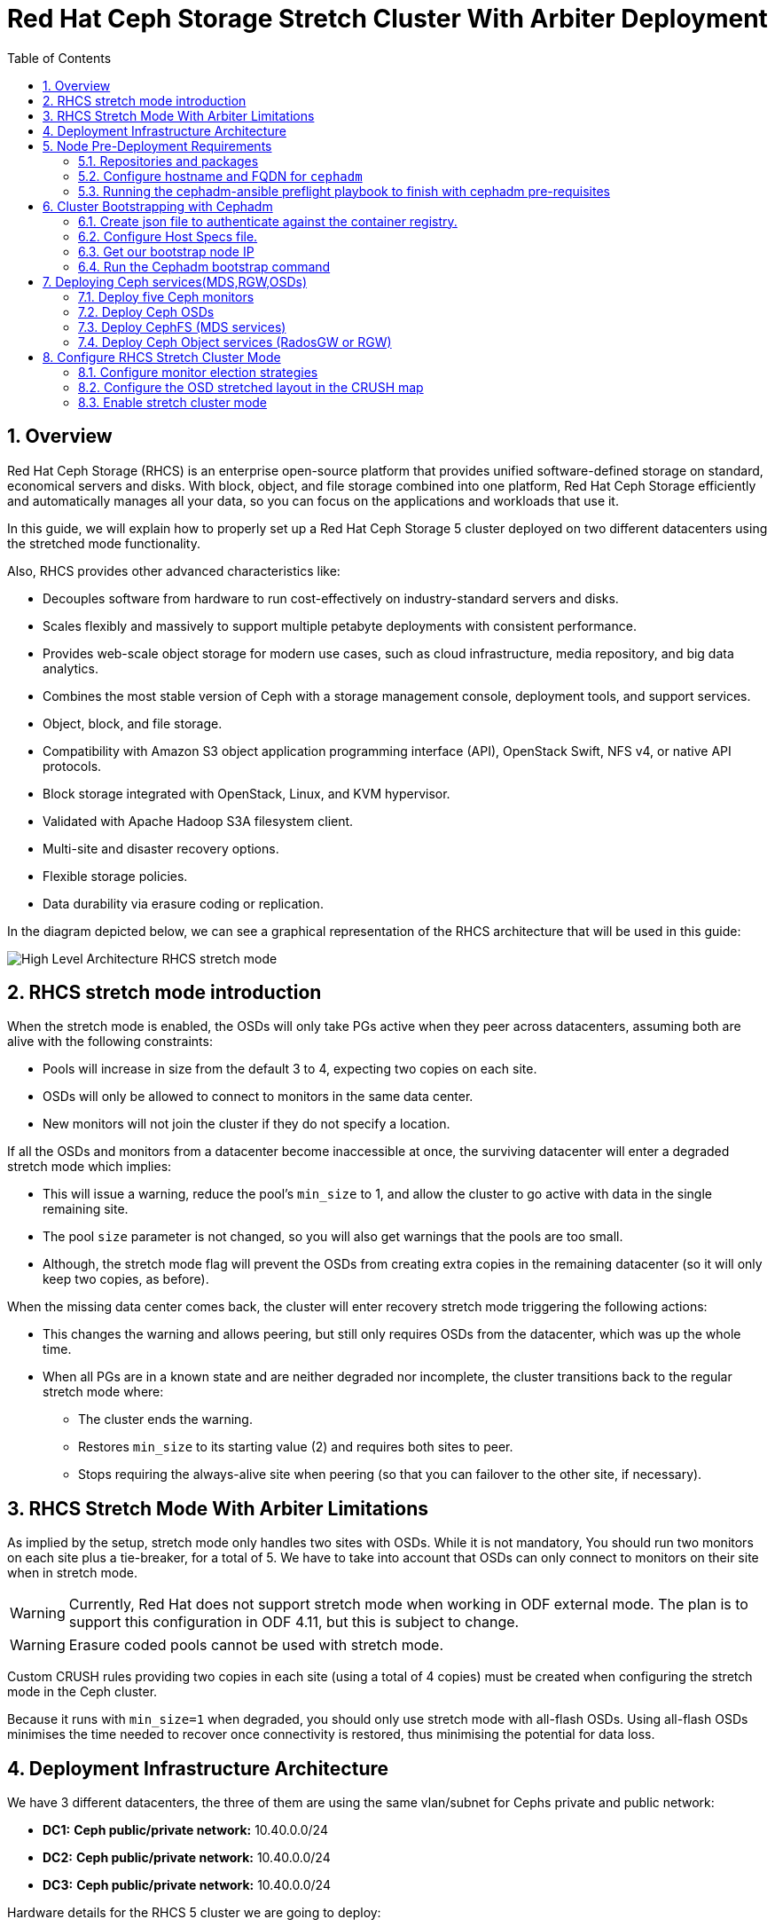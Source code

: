 = Red Hat Ceph Storage Stretch Cluster With Arbiter Deployment
:toc:
:toclevels: 4
:icons: font
:source-highlighter: pygments
:source-language: shell
:numbered:
// Activate experimental attribute for Keyboard Shortcut keys
:experimental:

== Overview

Red Hat Ceph Storage (RHCS) is an enterprise open-source platform that provides unified software-defined storage on standard, economical servers and disks. With block, object, and file storage combined into one platform, Red Hat Ceph Storage efficiently and automatically manages all your data, so you can focus on the applications and workloads that use it.

In this guide, we will explain how to properly set up a Red Hat Ceph Storage 5 cluster deployed on two different datacenters using the stretched mode functionality.

Also, RHCS provides other advanced characteristics like:

- Decouples software from hardware to run cost-effectively on industry-standard servers and disks.
- Scales flexibly and massively to support multiple petabyte deployments with consistent performance.
- Provides web-scale object storage for modern use cases, such as cloud infrastructure, media repository, and big data analytics.
- Combines the most stable version of Ceph with a storage management console, deployment tools, and support services.
- Object, block, and file storage.
- Compatibility with Amazon S3 object application programming interface (API), OpenStack Swift, NFS v4, or native API protocols.
- Block storage integrated with OpenStack, Linux, and KVM hypervisor.
- Validated with Apache Hadoop S3A filesystem client.
- Multi-site and disaster recovery options.
- Flexible storage policies.
- Data durability via erasure coding or replication.


In the diagram depicted below, we can see a graphical representation of the RHCS
architecture that will be used in this guide:

image::RHCS-stretch-cluster-arbiter.png[High Level Architecture RHCS stretch mode]

== RHCS stretch mode introduction

When the stretch mode is enabled, the OSDs will only take PGs active when they peer across datacenters, assuming both are alive with the following constraints:

* Pools will increase in size from the default 3 to 4, expecting two copies on each site.
* OSDs will only be allowed to connect to monitors in the same data center.
* New monitors will not join the cluster if they do not specify a location.

If all the OSDs and monitors from a datacenter become inaccessible at once, the surviving datacenter will enter a degraded stretch mode which implies:

* This will issue a warning, reduce the pool's `min_size` to 1, and allow the cluster to go active with data in the single remaining site.
* The pool `size` parameter is not changed, so you will also get warnings that the pools are too small.
* Although, the stretch mode flag will prevent the OSDs from creating extra copies in the remaining datacenter (so it will only keep two copies, as before).

When the missing data center comes back, the cluster will enter recovery stretch mode triggering the following actions:

* This changes the warning and allows peering, but still only requires OSDs from the datacenter, which was up the whole time.
* When all PGs are in a known state and are neither degraded nor incomplete, the cluster transitions back to the regular stretch mode where:
** The cluster ends the warning.
** Restores `min_size` to its starting value (2) and requires both sites to peer.
** Stops requiring the always-alive site when peering (so that you can failover to the other site, if necessary).

== RHCS Stretch Mode With Arbiter Limitations


As implied by the setup, stretch mode only handles two sites with OSDs. While it
is not mandatory, You should run two monitors on each site plus a tie-breaker, for
a total of 5. We have to take into account that OSDs can only connect to monitors on their site when in stretch mode.


WARNING: Currently, Red Hat does not support stretch mode when working in ODF external mode. The plan is to support this configuration in ODF 4.11, but this is subject to change.

WARNING: Erasure coded pools cannot be used with stretch mode.

Custom CRUSH rules providing two copies in each site (using a total of 4 copies) must be created when configuring the stretch mode in the Ceph cluster.

Because it runs with `min_size=1` when degraded, you should only use stretch mode with all-flash OSDs. Using all-flash OSDs minimises the time needed to recover once connectivity is restored, thus minimising the potential for data loss.


== Deployment Infrastructure Architecture 


We have 3 different datacenters, the three of them are using the same
vlan/subnet for Cephs private and public network:

* **DC1:** **Ceph public/private network:** 10.40.0.0/24
* **DC2:** **Ceph public/private network:** 10.40.0.0/24
* **DC3:** **Ceph public/private network:** 10.40.0.0/24

Hardware details for the RHCS 5 cluster we are going to deploy:

[cols=5,cols="^,^,^,^,^",options=header]
|===
|Node name|CPU|Memory|Datacenter|Ceph components
|ceph1|2|8 GB|DC1| OSD+MON
|ceph2|2|8 GB|DC1| OSD+MON
|ceph3|2|8 GB|DC1| OSD+MDS+RGW
|ceph4|2|8 GB|DC2| OSD+MON
|ceph5|2|8 GB|DC2| OSD+MON
|ceph6|2|8 GB|DC2| OSD+MDS+RGW
|ceph7|2|8 GB|DC3| MON
|===

Software Details:

** **Red Hat Ceph Storage version:** 5.0z3
** **Ceph upstream version:** 16.2.0-146.el8cp (56f5e9cfe88a08b6899327eca5166ca1c4a392aa) pacific (stable)
** **RHEL version:** 8.5 (Ootpa)


== Node Pre-Deployment Requirements

Before installing the RHCS Ceph cluster we need to perform the following steps in order to fulfil all the requirements needed:


=== Repositories and packages

Register all the nodes to the Red Hat Network or Red Hat Satellite and subscribe to a valid pool:

[source,role="execute"]
....
subscription-manager register
subscription-manager subscribe --pool=8a8XXXXXX9e0
....


We are going to use ceph1 as our deployment node, on ceph1 we are going to run the
cephadm preflight ansible playbooks, that's why we will need to have ansible
2.9 repos enabled in ceph1.

Enable the following repositories:

* `rhel-8-for-x86_64-baseos-rpms`
* `rhel-8-for-x86_64-appstream-rpms`
* `rhceph-5-tools-for-rhel-8-x86_64-rpms`
* `ansible-2.9-for-rhel-8-x86_64-rpms` (only in the `ceph1` host)

Enable the repos on all the servers that are going to be part of the RCHS cluster

[source,role="execute"]
....
subscription-manager repos --disable="*" --enable="rhel-8-for-x86_64-baseos-rpms" --enable="rhel-8-for-x86_64-appstream-rpms" --enable="rhceph-5-tools-for-rhel-8-x86_64-rpms"
....

On the `ceph1` host also enable the `ansible-2.9-for-rhel-8-x86_64-rpms` repository:

[source,role="execute"]
....
subscription-manager repos --enable="ansible-2.9-for-rhel-8-x86_64-rpms"
....

Update the system rpms to the latest version and reboot if needed:

[source,role="execute"]
....
dnf update -y
reboot
....

=== Configure hostname and FQDN for `cephadm`

One of the important things about `cephadm` is that link:https://docs.ceph.com/en/octopus/cephadm/concepts/#fully-qualified-domain-names-vs-bare-host-names[certain requirements] exist regarding hostname and FQDN.

Specifically, we need to be able to set the hostname of our host and:

* `hostname` returns the bare host name.
* `hostname -f` returns the FQDN.

One of the ways to achieve this is the following:

In all our hosts we need to configure the hostname using the bare/short hostname.

[source,role="execute"]
....
hostnamectl set-hostname <short_name>
....

Modify /etc/hosts file and add the fqdn entry to the 127.0.0.1 ip , We are
setting the DOMAIN variable with our DNS domain name.

[source,role="execute"]
....
DOMAIN="bkgzv.sandbox762.opentlc.com"
cat <<EOF >/etc/hosts
127.0.0.1 $(hostname).${DOMAIN} $(hostname) localhost localhost.localdomain localhost4 localhost4.localdomain4
::1       $(hostname).${DOMAIN} $(hostname) localhost6 localhost6.localdomain6
EOF
....

With this configuration we will get the recommended output for deploying RHCS with cephadm.

[source,role="execute"]
....
hostname
....

.Example output.
....
ceph1
....

And for the `hostname -f` option the long hostname with the fqdn.

[source,role="execute"]
....
hostname -f
....

.Example output.
....
ceph1.bkgzv.sandbox762.opentlc.com
....


=== Running the cephadm-ansible preflight playbook to finish with cephadm pre-requisites

The next steps will be only run on ceph1, as we are going to install
cephadm-ansible and configure it to run the preflight playbook

Install the `cephadm-ansible` RPM package:

[source,role="execute"]
....
sudo dnf install -y cephadm-ansible
....

To be able to run the Ansible playbooks, we need to have ssh passwordless access
to all the nodes that are going to confirm the RHCS cluster, in this deployment we
have passwordless ssh access to all nodes configured for user ec2-user, the user
needs to have root privileges using sudo.

We are going to configure the ec2-user ssh config file to specify the user and id/key we
want to use when we connect to the nodes via ssh:



[source,role="execute"]
**REVIEW**
....
cat .ssh/config
Host ceph*
   User ec2-user
   IdentityFile ~/.ssh/ceph.pem
....

A quick check to see if the passwordless ssh access is working:

[source,role="execute"]
....
for i in 1 2 3 4 5 6 7; do ssh ceph$i date ; done
....

.Example output.
....
Thu Mar  3 12:56:16 UTC 2022
Thu Mar  3 12:56:16 UTC 2022
Thu Mar  3 12:56:17 UTC 2022
Thu Mar  3 12:56:17 UTC 2022
Thu Mar  3 12:56:17 UTC 2022
Thu Mar  3 12:56:17 UTC 2022
Thu Mar  3 12:56:18 UTC 2022
....

Build our ansible inventory

[source,role="execute"]
....
cat <<EOF > /usr/share/cephadm-ansible/inventory
ceph1 
ceph2
ceph3
ceph4 
ceph5
ceph6
ceph7
[admin]
ceph1
EOF
....


NOTE: The [admin] group is defined in the inventory file with a node where the admin keyring is present at /etc/ceph/ceph.client.admin.keyring.

One final check before running the pre-flight playbook, we will use the ping
module to verify ansible can access all of the nodes

[source,role="execute"]
....
ansible -i /usr/share/cephadm-ansible/inventory -m ping all -b
....
.Example output.
....
ceph6 | SUCCESS => {
    "ansible_facts": {
        "discovered_interpreter_python": "/usr/libexec/platform-python"
    },
    "changed": false,
    "ping": "pong"
}
ceph4 | SUCCESS => {
    "ansible_facts": {
        "discovered_interpreter_python": "/usr/libexec/platform-python"
    },
    "changed": false,
    "ping": "pong"
}
ceph3 | SUCCESS => {
    "ansible_facts": {
        "discovered_interpreter_python": "/usr/libexec/platform-python"
    },
    "changed": false,
    "ping": "pong"
}
ceph2 | SUCCESS => {
    "ansible_facts": {
        "discovered_interpreter_python": "/usr/libexec/platform-python"
    },
    "changed": false,
    "ping": "pong"
}
ceph5 | SUCCESS => {
    "ansible_facts": {
        "discovered_interpreter_python": "/usr/libexec/platform-python"
    },
    "changed": false,
    "ping": "pong"
}
ceph1 | SUCCESS => {
    "ansible_facts": {
        "discovered_interpreter_python": "/usr/libexec/platform-python"
    },
    "changed": false,
    "ping": "pong"
}
ceph7 | SUCCESS => {
    "ansible_facts": {
        "discovered_interpreter_python": "/usr/libexec/platform-python"
    },
    "changed": false,
    "ping": "pong"
}
....


The preflight playbook Ansible playbook configures the Ceph repository and prepares the storage cluster for bootstrapping. It also installs some prerequisites, such as podman, lvm2, chronyd, and cephadm. The default location for cephadm-ansible and cephadm-preflight.yml is /usr/share/cephadm-ansible.

The preflight playbook uses the cephadm-ansible inventory file to identify all the admin and client nodes in the storage cluster.

[source,role="execute"]
....
ansible-playbook -i /usr/share/cephadm-ansible/inventory /usr/share/cephadm-ansible/cephadm-preflight.yml --extra-vars "ceph_origin=rhcs"
....


== Cluster Bootstrapping with Cephadm

The cephadm utility performs the following tasks during the bootstrap process:

Installs and starts a Ceph Monitor daemon and a Ceph Manager daemon for a new Red Hat Ceph Storage cluster on the local node as containers.

- Creates the /etc/ceph directory.
- Writes a copy of the public key to /etc/ceph/ceph.pub for the Red Hat Ceph Storage cluster and adds the SSH key to the root user's/root/.ssh/authorized_keys file.
- Writes a minimal configuration file needed to communicate with the new cluster to /etc/ceph/ceph.conf.
- Writes a copy of the client.admin administrative secret key to /etc/ceph/ceph.client.admin.keyring.
- Deploys a basic monitoring stack with Prometheus, Grafana, and other tools such as node-exporter and alert-manager.

There are three steps  we need to fulfil before running the bootstrap cephadm command:

 . Create json file to authenticate against the container registry.
 . Create Host Specs file.
 . Get the IP of our bootstrap node.

=== Create json file to authenticate against the container registry.

We are going to bootstrap our cluster from the `ceph1` host, from where we will
run our cephadm command, and then the initial bootstrap monitor will get deployed.

Cephadm needs access to a container registry so it can download the RHCS 5
container images, you can provide the credentials in different ways. We
recommend using a json file like in the following example:

[source,role="execute"]
....
cat <<EOF > /root/registry.json
{
 "url":"registry.redhat.io",
 "username":"User",
 "password":"Pass"
}
EOF
....

=== Configure Host Specs file.

You can use a service configuration file and the --apply-spec option to bootstrap the storage cluster and configure additional hosts and daemons. The configuration file is a .yaml file containing the service type, placement, and designated nodes for services you want to deploy.

In our deployment, we are only going to include the hosts into the spec file, so
they will get added to our ceph cluster at bootstrap, but you could configure
other services, too, if needed.


[source,role="execute"]
....
cat <<EOF > /root/cluster-spec.yaml
service_type: host
addr: 10.0.143.78
hostname: ceph1
---
service_type: host
addr: 10.0.155.35
hostname: ceph2
---
service_type: host
addr: 10.0.157.24
hostname: ceph3
---
service_type: host
addr: 10.0.155.185
hostname: ceph4
---
service_type: host
addr: 10.0.139.88
hostname: ceph5
---
service_type: host
addr: 10.0.150.66
hostname: ceph6
---
service_type: host
addr: 10.0.150.221
hostname: ceph7
EOF
....

=== Get our bootstrap node IP
We need to use the IP of what will be our RHCS public network. In our case we
are using the same network for Cephs public/private network because the nodes
only have one interface.


=== Run the Cephadm bootstrap command
We are now going to run the cephadm bootstrap command as the root user because
we have configured a
non-root user for the passwordless ssh connection, we have to specify the --ssh-user flag, also we use the
--apply-spec to get all the nodes into the cluster and finally the
--registry-json flag to use the registry authentication flag we created before

[source,role="execute"]
....
cephadm  bootstrap --ssh-user=ec2-user --mon-ip 10.0.143.78 --apply-spec /root/cluster-spec.yaml --registry-json /root/registry.json
....

WARN: If the local node uses fully-qualified domain names (FQDN), then add the
--allow-fqdn-hostname option to cephadm bootstrap on the command line.


Once the bootstrap finishes, you will see the following output from the previous cephadm
bootstrap command:


[source,role="execute"]
....
You can access the Ceph CLI with:

	sudo /usr/sbin/cephadm shell --fsid dd77f050-9afe-11ec-a56c-029f8148ea14 -c /etc/ceph/ceph.conf -k /etc/ceph/ceph.client.admin.keyring

Please consider enabling telemetry to help improve Ceph:

	ceph telemetry on

For more information see:

	https://docs.ceph.com/docs/pacific/mgr/telemetry/
....


We can verify our RHCS cluster deployment using the ceph cli client from ceph1:

[source,role="execute"]
....
ceph -s
....

.Example output.
....

  cluster:
    id:     dd77f050-9afe-11ec-a56c-029f8148ea14
    health: HEALTH_WARN
            OSD count 0 < osd_pool_default_size 3

  services:
    mon: 5 daemons, quorum ceph1,ceph4,ceph6,ceph3,ceph5 (age 2m)
    mgr: ceph1.laagvc(active, since 6m), standbys: ceph4.adlrnk
    osd: 0 osds: 0 up, 0 in

  data:
    pools:   0 pools, 0 pgs
    objects: 0 objects, 0 B
    usage:   0 B used, 0 B / 0 B avail
    pgs:
....

We have 5 monitors running ( now the default with cephadm) if enough nodes are available

[source,role="execute"]
....
ceph orch ls
....

.Example output.
....

NAME           RUNNING  REFRESHED  AGE  PLACEMENT  
alertmanager       1/1  52s ago    6m   count:1    
crash              7/7  2m ago     7m   *          
grafana            1/1  52s ago    6m   count:1    
mgr                2/2  54s ago    7m   count:2    
mon                5/5  118s ago   7m   count:5    
node-exporter      7/7  2m ago     6m   *          
prometheus         1/1  52s ago    6m   count:1   
....

We can also check if all our nodes are part of the cephadm cluster.

[source,role="execute"]
....
ceph orch host ls
....

.Example output.
....
HOST   ADDR          LABELS  STATUS  
ceph1  10.0.143.78                   
ceph2  10.0.155.35                   
ceph3  10.0.157.24                   
ceph4  10.0.155.185                  
ceph5  10.0.139.88                   
ceph6  10.0.150.66                   
ceph7  10.0.150.221   
....

NOTE: We can run direct ceph commands from the host because we configured ceph1 in the cephadm-ansible inventory as part of the [admin] group, so the ceph admin keys were copied to the host 


== Deploying Ceph services(MDS,RGW,OSDs)

=== Deploy five Ceph monitors

As we mentioned before RHCS with cephadm deploys five monitors by default, so we
already have the five daemons we need running on the cluster; now we need to
locate them on specific DCs:

* Two monitors in DC1 nodes: `ceph1`,`ceph2`,`ceph3`
* Two monitors in DC2 nodes: `ceph4`,`ceph5`,`ceph6`
* One monitor (tiebreaker) in DC3: `ceph7`

if we check the current placement of the monitor services we can see that we
have two monitors on nodes in DC1, and two monitors on nodes in DC2 but no monitors
in DC3

[source,role="execute"]
....
ceph orch ps | grep mon | awk '{print $1 " " $2}'
....

.Example output.
....
mon.ceph1 ceph1
mon.ceph2 ceph2
mon.ceph4 ceph4
mon.ceph5 ceph5
mon.ceph6 ceph6
....

So we are going to move a monitor to the node ceph7 located in our DC3 site, we
can use the ceph orch apply mon with the placement hosts were we want the 5
monitors to run, using the --dry-run parameter, we see that the mon is going to
be removed from ceph6 and deployed on ceph7.

[source,role="execute"]
....
ceph orch apply mon --placement="ceph1,ceph3,ceph4,ceph5,ceph7" --dry-run
....

.Example output.
....
####################
SERVICESPEC PREVIEWS
####################
+---------+------+--------+-------------+
|SERVICE  |NAME  |ADD_TO  |REMOVE_FROM  |
+---------+------+--------+-------------+
|mon      |mon   |ceph7   |ceph6        |
+---------+------+--------+-------------+
################
OSDSPEC PREVIEWS
################
+---------+------+------+------+----+-----+
|SERVICE  |NAME  |HOST  |DATA  |DB  |WAL  |
+---------+------+------+------+----+-----+
+---------+------+------+------+----+-----+
....

Once confirmed that running the ceph orch apply mon achieves our goal of
moving the mon from ceph6 to ceph7,  we run the same command without the --dry-run flag:

[source,role="execute"]
....
ceph orch apply mon --placement="ceph1,ceph3,ceph4,ceph5,ceph7"
....

.Example output.
....
Scheduled mon update...
....

We have to verify that we now have the right placement layout for our monitors:

[source,role="execute"]
....
ceph orch ps | grep mon | awk '{print $1 " " $2}'
....

.Example output.
....
mon.ceph1 ceph1
mon.ceph2 ceph2
mon.ceph4 ceph4
mon.ceph5 ceph5
mon.ceph7 ceph7
....

=== Deploy Ceph OSDs

We are now going to add OSDs to our RHCS Ceph cluster; in this lab, each of our
servers have a single 150Gb drive, so in total, we will have 6 OSDs in our
cluster.

Cephadm is very flexible when adding OSDs to the cluster. Service
specifications of type osd are a way to describe a cluster layout using the
properties of disks. It gives the user an abstract way to tell ceph which disks should turn into an OSD with which configuration without knowing the specifics of device names and paths.

Because we only have one drive and to keep things simple in this deployment we
are going to use the `--all-available-devices` flag from the `ceph orch apply
osd` command, using the all-available-devices flag, will scan all the hosts for
available drives, each drive it finds that is available to be used by ceph will
be configured as an osd.

We first do a `--dry-run` to check if we would achieve our desired outcome with
the current command, when we run `ceph orch apply osd --all-available-devices
--dry-run` command it has to scan the hosts for available disks


[source,role="execute"]

....

ceph orch apply osd --all-available-devices --dry-run

....



.Example output.

....
####################
SERVICESPEC PREVIEWS
####################
+---------+------+--------+-------------+
|SERVICE  |NAME  |ADD_TO  |REMOVE_FROM  |
+---------+------+--------+-------------+
+---------+------+--------+-------------+
################
OSDSPEC PREVIEWS
################
....

[source,role="execute"]
....
ceph orch apply osd --all-available-devices --dry-run
....

.Example output.
....
####################
SERVICESPEC PREVIEWS
####################
+---------+------+--------+-------------+
|SERVICE  |NAME  |ADD_TO  |REMOVE_FROM  |
+---------+------+--------+-------------+
+---------+------+--------+-------------+
################
OSDSPEC PREVIEWS
################
+---------+-----------------------+-------+-----------+----+-----+
|SERVICE  |NAME                   |HOST   |DATA       |DB  |WAL  |
+---------+-----------------------+-------+-----------+----+-----+
|osd      |all-available-devices  |ceph1  |/dev/xvdh  |-   |-    |
|osd      |all-available-devices  |ceph2  |/dev/xvdh  |-   |-    |
|osd      |all-available-devices  |ceph3  |/dev/xvdh  |-   |-    |
|osd      |all-available-devices  |ceph4  |/dev/xvdh  |-   |-    |
|osd      |all-available-devices  |ceph5  |/dev/xvdh  |-   |-    |
|osd      |all-available-devices  |ceph6  |/dev/xvdh  |-   |-    |
+---------+-----------------------+-------+-----------+----+-----+
....

Everything looks ok so we remove the `--dry-run` flag and run the command again 

[source,role="execute"]
....
ceph orch apply osd --all-available-devices
....

.Example output.
....
Scheduled osd.all-available-devices update...
....

After a minute we can check our ceph osd crush map layout with the `ceph osd tree`, each host has one OSD configured and its status is UP.

[source,role="execute"]
....
ceph osd tree
....

.Example output.
....
ID   CLASS  WEIGHT   TYPE NAME       STATUS  REWEIGHT  PRI-AFF
 -1         0.87900  root default
-11         0.14650      host ceph1
  2    ssd  0.14650          osd.2       up   1.00000  1.00000
 -3         0.14650      host ceph2
  3    ssd  0.14650          osd.3       up   1.00000  1.00000
-13         0.14650      host ceph3
  4    ssd  0.14650          osd.4       up   1.00000  1.00000
 -5         0.14650      host ceph4
  0    ssd  0.14650          osd.0       up   1.00000  1.00000
 -9         0.14650      host ceph5
  1    ssd  0.14650          osd.1       up   1.00000  1.00000
 -7         0.14650      host ceph6
  5    ssd  0.14650          osd.5       up   1.00000  1.00000
....

[source,role="execute"]
....
ceph orch device ls
....

.Example output.
....
Hostname  Path       Type  Serial  Size   Health   Ident  Fault  Available  
ceph1     /dev/xvdh  ssd            161G  Unknown  N/A    N/A    No         
ceph2     /dev/xvdh  ssd            161G  Unknown  N/A    N/A    No         
ceph3     /dev/xvdh  ssd            161G  Unknown  N/A    N/A    No         
ceph4     /dev/xvdh  ssd            161G  Unknown  N/A    N/A    No         
ceph5     /dev/xvdh  ssd            161G  Unknown  N/A    N/A    No         
ceph6     /dev/xvdh  ssd            161G  Unknown  N/A    N/A    No         
....

=== Deploy CephFS (MDS services)

Now that we have a proper Ceph cluster, we want to deploy CephFS executing the following steps:

Using `cephadm`, deploy two new MDS daemons in hosts `ceph3` and `ceph6`. In this case, we are going to test if this movement is ok using the `--dry-run` flag:

[source,role="execute"]
....
ceph orch apply mds cephfs --placement=ceph3,ceph6 --dry-run
....

.Example output.
....
####################
SERVICESPEC PREVIEWS
####################
+---------+------------+-------------+-------------+
|SERVICE  |NAME        |ADD_TO       |REMOVE_FROM  |
+---------+------------+-------------+-------------+
|mds      |mds.cephfs  |ceph3 ceph6  |             |
+---------+------------+-------------+-------------+
################
OSDSPEC PREVIEWS
################
+---------+------+------+------+----+-----+
|SERVICE  |NAME  |HOST  |DATA  |DB  |WAL  |
+---------+------+------+------+----+-----+
+---------+------+------+------+----+-----+
ceph orch apply mds cephfs --placement=ceph3,ceph6
....

.Example output.
....
Scheduled mds.cephfs update...
....


Finally, create the CephFS volume with the name cephfs; this will take care of
creating the metadata and data pools for us:

[source,role="execute"]
....
ceph fs volume create cephfs --placement=ceph3,ceph6
....

NOTE: The ceph fs volume create command will also take care of creating the
needed data and meta cephfs pools for us.

Get the Ceph status to verify how the MDS daemons have been deployed, and we can
check that the state is active, we can see that ceph6 is the primary mds for this
filesystem and ceph3 the secondary.

[source,role="execute"]
....
ceph fs status
....

.Example output.
....
cephfs - 0 clients
======
RANK  STATE           MDS             ACTIVITY     DNS    INOS   DIRS   CAPS
 0    active  cephfs.ceph6.ggjywj  Reqs:    0 /s    10     13     12      0
       POOL           TYPE     USED  AVAIL
cephfs.cephfs.meta  metadata  96.0k   284G
cephfs.cephfs.data    data       0    284G
    STANDBY MDS
cephfs.ceph3.ogcqkl
....

=== Deploy Ceph Object services (RadosGW or RGW)

Also, we want to deploy the object services executing the following steps:

[source,role="execute"]
....
ceph orch apply rgw objectgw  --port=8080 --placement="2 ceph3 ceph5"
....

.Example output.
....
Scheduled rgw.objectgw update...
....

Checking with 'ceph -s' we can see that our RGW services are active.

[source,role="execute"]
....
ceph -s
....

.Example output.
....
  cluster:
    id:     dd77f050-9afe-11ec-a56c-029f8148ea14
    health: HEALTH_OK

  services:
    mon: 5 daemons, quorum ceph1,ceph4,ceph3,ceph5,ceph7 (age 102m)
    mgr: ceph1.laagvc(active, since 2h), standbys: ceph4.adlrnk
    mds: 1/1 daemons up, 1 standby
    osd: 6 osds: 6 up (since 36m), 6 in (since 36m)
    rgw: 2 daemons active (2 hosts, 1 zones)

  data:
    volumes: 1/1 healthy
    pools:   7 pools, 169 pgs
    objects: 211 objects, 7.2 KiB
    usage:   96 MiB used, 900 GiB / 900 GiB avail
    pgs:     169 active+clean
....



== Configure RHCS Stretch Cluster Mode

Once we have fully deployed our RHCS5 cluster using `cephadm`, we will configure the stretch cluster mode. The following link:https://github.com/ceph/ceph/blob/master/doc/rados/operations/stretch-mode.rst[document] properly explains the features and blueprint of this feature. Specifically, the new stretch mode is designed to handle the 2-site case.

=== Configure monitor election strategies

The first thing we have to do is ensure we have 5 Ceph monitors in our
cluster. This is required as OSDs will only be allowed to connect to monitors in the same data centre when using the stretch mode.

As we have detailed before, our monitors are located at:

* Two monitors in DC1 nodes: `ceph1`,`ceph2`
* Two monitors in DC2 nodes: `ceph4`,`ceph5`
* One monitor (tiebreaker) in DC3: `ceph7`


When working in stretch mode, the first thing we have to do is change the monitor elections from `classic` to `connectivity`. More information can be found in the following link:https://docs.ceph.com/en/latest/rados/operations/change-mon-elections/[upstream documentation].

[NOTE]
====
This mode evaluates connection scores provided by each monitor for its peers and elects the monitor with the highest score. This mode is designed to handle network partitioning or `net-splits`, which may happen if your cluster is stretched across multiple data centers or otherwise has a non-uniform or unbalanced network topology.
====

By default, in a ceph cluster, the connectivity is set to classic; we can check the
current election strategy being used by the monitors with the `ceph mon dump`
command, if in classic election strategy mode we will see the value of 1 in the
output:

[source,role="execute"]
....
ceph mon dump | grep election_strategy
....

.Example output.
....
dumped monmap epoch 9
election_strategy: 1
....

To change the monitor election to `connectivity`, we have to execute the following command:

[source,role="execute"]
....
ceph mon set election_strategy connectivity
....


If we run  the previous `ceph mon dump`, we can see that the
election_strategy value is now 3; this is the equivalent of `connectivity`
mode.


[source,role="execute"]
....
ceph mon dump | grep election_strategy
....

.Example output.
....
dumped monmap epoch 10
election_strategy: 3
....

[NOTE]
====
You can also see the actual scores for each monitor doing a query to the
monitor socket, for example: `ceph daemon /var/run/ceph/6c685342-6330-11ec-b0d4-525400a45877/ceph-mon.`ceph1.asok connection scores dump`
====

As a final step, we need to set the proper location for all our Ceph monitors:

[source,role="execute"]
....
ceph mon set_location ceph1 datacenter=DC1
ceph mon set_location ceph2 datacenter=DC1
ceph mon set_location ceph4 datacenter=DC2
ceph mon set_location ceph5 datacenter=DC2
ceph mon set_location ceph7 datacenter=DC3
....

With the help of the `ceph mon dump` command, we can verify that each monitor
has its appropiate location.

[source,role="execute"]
....
ceph mon dump
....

.Example output.
....
epoch 17
fsid dd77f050-9afe-11ec-a56c-029f8148ea14
last_changed 2022-03-04T07:17:26.913330+0000
created 2022-03-03T14:33:22.957190+0000
min_mon_release 16 (pacific)
election_strategy: 3
0: [v2:10.0.143.78:3300/0,v1:10.0.143.78:6789/0] mon.ceph1; crush_location {datacenter=DC1}
1: [v2:10.0.155.185:3300/0,v1:10.0.155.185:6789/0] mon.ceph4; crush_location {datacenter=DC2}
2: [v2:10.0.139.88:3300/0,v1:10.0.139.88:6789/0] mon.ceph5; crush_location {datacenter=DC2}
3: [v2:10.0.150.221:3300/0,v1:10.0.150.221:6789/0] mon.ceph7; crush_location {datacenter=DC3}
4: [v2:10.0.155.35:3300/0,v1:10.0.155.35:6789/0] mon.ceph2; crush_location {datacenter=DC1}
....

=== Configure the OSD stretched layout in the CRUSH map

Once we have configured all our Ceph monitors, we will generate a new CRUSH map with the location of the OSDs.

Our current CRUSH map is the following:

[source,role="execute"]
....
ceph osd tree
....

.Example output.
....

ID   CLASS  WEIGHT   TYPE NAME       STATUS  REWEIGHT  PRI-AFF
 -1         0.87900  root default
-11         0.14650      host ceph1
  2    ssd  0.14650          osd.2       up   1.00000  1.00000
 -3         0.14650      host ceph2
  3    ssd  0.14650          osd.3       up   1.00000  1.00000
-13         0.14650      host ceph3
  4    ssd  0.14650          osd.4       up   1.00000  1.00000
 -5         0.14650      host ceph4
  0    ssd  0.14650          osd.0       up   1.00000  1.00000
 -9         0.14650      host ceph5
  1    ssd  0.14650          osd.1       up   1.00000  1.00000
 -7         0.14650      host ceph6
  5    ssd  0.14650          osd.5       up   1.00000  1.00000
....

With this default crush map, our failure domain is at the host level and ceph
has no understanding of what our infrastructure topology looks like, we need to
tell Ceph via the crush map that we have two datacenters with OSDs

We are going to modify the current crush map with the following layout:

* `root allDC`
** `datacenter DC1`
*** host ceph1
*** host ceph2
*** host ceph3
** `datacenter DC2`
*** host ceph4
*** host ceph5
*** host ceph6

So to achieve this task, we will be using the `ceph osd crush` command. First we
will create the new buckets for `root allDC`, `datacenter DC1`, `datacenter DC2`.

[NOTE]
====
A bucket is the CRUSH term for internal nodes in the hierarchy: hosts, racks,
rows, etc. Not related at all with S3 object storage buckets.
====

[source,role="execute"]
....
ceph osd crush add-bucket allDC root
ceph osd crush add-bucket DC1 datacenter
ceph osd crush add-bucket DC2 datacenter
....


We now have to move the DC1 and DC2 datacenter buckets under the root allDC
bucket.

[source,role="execute"]
....
ceph osd crush move DC1 root=allDC
ceph osd crush move DC2 root=allDC
....

Next we will move each of our hosts and their osds under each datacenter.

[source,role="execute"]
....
ceph osd crush move ceph1 datacenter=DC1
ceph osd crush move ceph2 datacenter=DC1
ceph osd crush move ceph3 datacenter=DC1
ceph osd crush move ceph4 datacenter=DC2
ceph osd crush move ceph5 datacenter=DC2
ceph osd crush move ceph6 datacenter=DC2
....


Lets check our crush map again with the `ceph osd tree` so we can see
how now ceph is aware of the underlying infrastructure topology.

[source,role="execute"]
....
ceph osd tree
....

.Example output.
....
ID   CLASS  WEIGHT   TYPE NAME           STATUS  REWEIGHT  PRI-AFF
-15         0.87900  root allDC
-16         0.43950      datacenter DC1
-11         0.14650          host ceph1
  2    ssd  0.14650              osd.2       up   1.00000  1.00000
 -3         0.14650          host ceph2
  3    ssd  0.14650              osd.3       up   1.00000  1.00000
-13         0.14650          host ceph3
  4    ssd  0.14650              osd.4       up   1.00000  1.00000
-17         0.43950      datacenter DC2
 -5         0.14650          host ceph4
  0    ssd  0.14650              osd.0       up   1.00000  1.00000
 -9         0.14650          host ceph5
  1    ssd  0.14650              osd.1       up   1.00000  1.00000
 -7         0.14650          host ceph6
  5    ssd  0.14650              osd.5       up   1.00000  1.00000
 -1               0  root default
....

[NOTE]
====
It is essential not to remove the `root default` higher level bucket as we still have different pools selecting this bucket.
====

Now that we have configured the  underlying infrastructure topology for our
environment, we need to create a CRUSH rule that makes use of this new
topology.

Unfortunately, at the moment, we can't create the needed crush rule via the ceph
cli command, so we will have to compile a new crush map adding our custom crush
rule, so let's get started:

Install the `ceph-base` RPM package to use the `crushtool` command:

[source,role="execute"]
....
dnf -y install ceph-base
....

Get the compiled CRUSH map from the cluster:

[source,role="execute"]
....
ceph osd getcrushmap > /etc/ceph/crushmap.bin
....

Decompile the CRUSH map and convert it to a text file in order to be able to edit it:

[source,role="execute"]
....
crushtool -d /etc/ceph/crushmap.bin -o /etc/ceph/crushmap.txt
....

Add the following rule to our CRUSH map by editing the text file
`/etc/ceph/crushmap.txt` , we have to add our rule at the end of file.


[source,role="execute"]
....
vim /etc/ceph/crushmap.txt
...
rule stretch_rule {
        id 1
        type replicated
        min_size 1
        max_size 10
        step take DC1
        step chooseleaf firstn 2 type host
        step emit
        step take DC2
        step chooseleaf firstn 2 type host
        step emit
}

# end crush map
....

[NOTE]
====
The rule `id` has to be unique in our case we only have one more crush rule with
id 0 that is why we are using id 1, if your deployment has more rules created,
please use the next free id.
====

The CRUSH rule we have declared contains the following information:

* `Rule name`:
** Description: A unique whole name for identifying the rule.
** Value: `stretch_rule`
* `id`:
** Description: A unique whole number for identifying the rule.
** Value: `1`
* `type`:
** Description: Describes a rule for either a storage drive replicated or erasure-coded.
** Value: `replicated`
* `min_size`:
** Description: If a pool makes fewer replicas than this number, CRUSH will not select this rule.
** Value: `1`
* `max_size`:
** Description: If a pool makes more replicas than this number, CRUSH will not select this rule.
** Value: `10`
* `step take DC1`
** Description: Takes a bucket name (DC1), and begins iterating down the tree.
* `step chooseleaf firstn 2 type host`
** Description: Selects the number of buckets of the given type, in this case is two different hosts located in DC1.
* `step emit`
** Description: Outputs the current value and empties the stack. Typically used at the end of a rule, but may also be used to pick from different trees in the same rule.
* `step take DC2`
** Description: Takes a bucket name (DC2), and begins iterating down the tree.
* `step chooseleaf firstn 2 type host`
** Description: Selects the number of buckets of the given type, in this case, is two different hosts located in DC2.
* `step emit`
** Description: Outputs the current value and empties the stack. Typically used at the end of a rule, but may also be used to pick from different trees in the same rule.

Compile the new CRUSH map from our file `/etc/ceph/crushmap.txt` and convert it
to a binary file called `/etc/ceph/crushmap2.bin`:


[source,role="execute"]
....
crushtool -c /etc/ceph/crushmap.txt -o /etc/ceph/crushmap2.bin
....

Once we have tested the CRUSH rule we have just created, we can inject it back
into the cluster:

[source,role="execute"]
....
ceph osd setcrushmap -i /etc/ceph/crushmap2.bin
....

We can verify the stretched rule we created is now available to be used:

[source,role="execute"]
....
ceph osd crush rule ls
....

.Example output.
....
replicated_rule
stretch_rule
....

=== Enable stretch cluster mode

We have one final step, and it's enabling the stretch cluster mode where:

* `ceph7` is the tiebreaker node name.
* `stretch_rule` is the CRUSH rule we have created.
* `datacenter` is the location tag used to locate the OSDs and monitors.

[source,role="execute"]
....
ceph mon enable_stretch_mode ceph7 stretch_rule datacenter
....

Verify all our pools are using the `stretch_rule` CRUSH rule we have created in our Ceph cluster:

[source,role="execute"]
....
for pool in $(rados lspools);do echo -n "Pool: ${pool}; ";ceph osd pool get ${pool} crush_rule;done
....

.Example output.
....
Pool: device_health_metrics; crush_rule: stretch_rule
Pool: cephfs.cephfs.meta; crush_rule: stretch_rule
Pool: cephfs.cephfs.data; crush_rule: stretch_rule
Pool: .rgw.root; crush_rule: stretch_rule
Pool: default.rgw.log; crush_rule: stretch_rule
Pool: default.rgw.control; crush_rule: stretch_rule
Pool: default.rgw.meta; crush_rule: stretch_rule
....

We now have a working RHCS cluster with stretched mode enabled.
